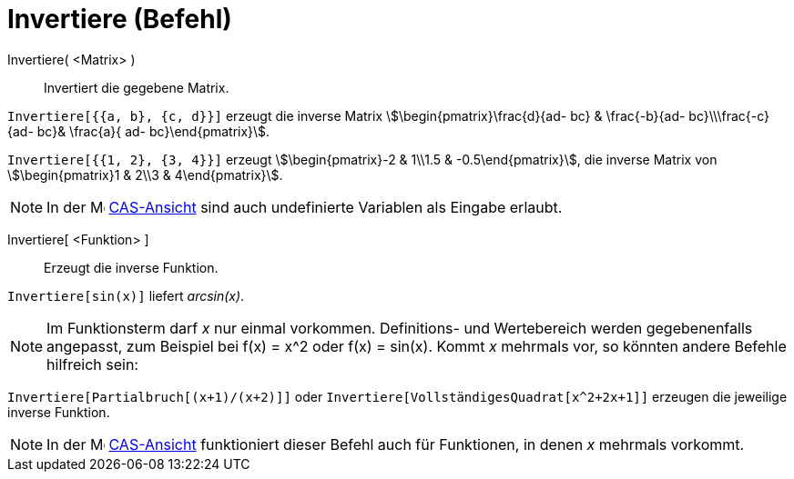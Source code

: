 = Invertiere (Befehl)
:page-en: commands/Invert
ifdef::env-github[:imagesdir: /de/modules/ROOT/assets/images]

Invertiere( <Matrix> )::
  Invertiert die gegebene Matrix.

[EXAMPLE]
====

`++Invertiere[{{a, b}, {c, d}}]++` erzeugt die inverse Matrix stem:[\begin{pmatrix}\frac{d}{ad- bc} & \frac{-b}{ad-
bc}\\\frac{-c}{ad- bc}& \frac{a}{ ad- bc}\end{pmatrix}].

====

[EXAMPLE]
====

`++Invertiere[{{1, 2}, {3, 4}}]++` erzeugt stem:[\begin{pmatrix}-2 & 1\\1.5 & -0.5\end{pmatrix}], die inverse Matrix
von stem:[\begin{pmatrix}1 & 2\\3 & 4\end{pmatrix}].

====

[NOTE]
====

In der image:16px-Menu_view_cas.svg.png[Menu view cas.svg,width=16,height=16] xref:/CAS_Ansicht.adoc[CAS-Ansicht] sind
auch undefinierte Variablen als Eingabe erlaubt.

====

Invertiere[ <Funktion> ]::
  Erzeugt die inverse Funktion.

[EXAMPLE]
====

`++Invertiere[sin(x)]++` liefert _arcsin(x)_.

====

[NOTE]
====

Im Funktionsterm darf _x_ nur einmal vorkommen. Definitions- und Wertebereich werden gegebenenfalls angepasst, zum
Beispiel bei f(x) = x^2 oder f(x) = sin(x). Kommt _x_ mehrmals vor, so könnten andere Befehle hilfreich sein:

[EXAMPLE]
====

`++Invertiere[Partialbruch[(x+1)/(x+2)]]++` oder `++Invertiere[VollständigesQuadrat[x^2+2x+1]]++` erzeugen die jeweilige
inverse Funktion.

====

====

[NOTE]
====

In der image:16px-Menu_view_cas.svg.png[Menu view cas.svg,width=16,height=16] xref:/CAS_Ansicht.adoc[CAS-Ansicht]
funktioniert dieser Befehl auch für Funktionen, in denen _x_ mehrmals vorkommt.

====
